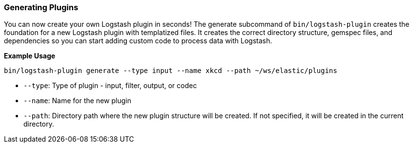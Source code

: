 [[plugin-generator]]
=== Generating Plugins

You can now create your own Logstash plugin in seconds! The generate subcommand of `bin/logstash-plugin` creates the foundation 
for a new Logstash plugin with templatized files. It creates the correct directory structure, gemspec files, and dependencies so you 
can start adding custom code to process data with Logstash.

**Example Usage**

[source,sh]
-------------------------------------------
bin/logstash-plugin generate --type input --name xkcd --path ~/ws/elastic/plugins
-------------------------------------------

* `--type`: Type of plugin - input, filter, output, or codec
* `--name`: Name for the new plugin
* `--path`: Directory path where the new plugin structure will be created. If not specified, it will be
created in the current directory.

